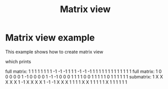 #+Call: Setup()
#+Title: Matrix view
#+Call: HomeUp()

* Matrix view example

This example shows how to create matrix view

# file:matrix_view.cpp
#+Call: Extract("matrix_view.cpp","matrix_view")

which prints

#+BEGIN_SRC sh :wrap "example :eval never" :results output :exports results
../build/examples/matrix_view
#+END_SRC

#+RESULTS:
#+begin_example :eval never
full matrix:
               1               1               1               1               1               1
               1               1              -1              -1              -1               1
               1               1              -1              -1              -1               1
               1               1               1               1               1               1
               1               1               1               1               1               1
full matrix:
               1               0               0               0               0               0
               1              -1               0               0               0               0
               1              -1              -1               0               0               0
               1               1               1               1               0               0
               1               1               1               1               1               0
               1               1               1               1               1               1
submatrix:
               1               X               X               X               X               X
               1              -1               X               X               X               X
               1              -1              -1               X               X               X
               1               1               1               1               X               X
               1               1               1               1               1               X
               1               1               1               1               1               1
#+end_example
